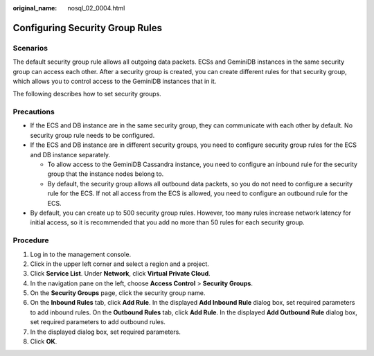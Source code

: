 :original_name: nosql_02_0004.html

.. _nosql_02_0004:

Configuring Security Group Rules
================================

**Scenarios**
-------------

The default security group rule allows all outgoing data packets. ECSs and GeminiDB instances in the same security group can access each other. After a security group is created, you can create different rules for that security group, which allows you to control access to the GeminiDB instances that in it.

The following describes how to set security groups.

**Precautions**
---------------

-  If the ECS and DB instance are in the same security group, they can communicate with each other by default. No security group rule needs to be configured.
-  If the ECS and DB instance are in different security groups, you need to configure security group rules for the ECS and DB instance separately.

   -  To allow access to the GeminiDB Cassandra instance, you need to configure an inbound rule for the security group that the instance nodes belong to.
   -  By default, the security group allows all outbound data packets, so you do not need to configure a security rule for the ECS. If not all access from the ECS is allowed, you need to configure an outbound rule for the ECS.

-  By default, you can create up to 500 security group rules. However, too many rules increase network latency for initial access, so it is recommended that you add no more than 50 rules for each security group.

Procedure
---------

#. Log in to the management console.
#. Click |image1| in the upper left corner and select a region and a project.
#. Click **Service List**. Under **Network**, click **Virtual Private Cloud**.
#. In the navigation pane on the left, choose **Access Control** > **Security Groups**.
#. On the **Security Groups** page, click the security group name.
#. On the **Inbound Rules** tab, click **Add Rule**. In the displayed **Add Inbound Rule** dialog box, set required parameters to add inbound rules. On the **Outbound Rules** tab, click **Add Rule**. In the displayed **Add Outbound Rule** dialog box, set required parameters to add outbound rules.
#. In the displayed dialog box, set required parameters.
#. Click **OK**.

.. |image1| image:: /_static/images/en-us_image_0000001815205124.png
